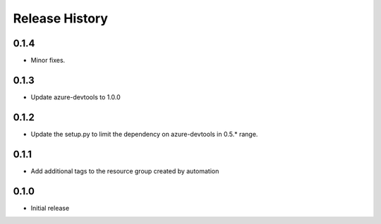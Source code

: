 .. :changelog:

Release History
===============

0.1.4
++++++
* Minor fixes.

0.1.3
+++++
* Update azure-devtools to 1.0.0

0.1.2
+++++
* Update the setup.py to limit the dependency on azure-devtools in 0.5.* range.

0.1.1
+++++
* Add additional tags to the resource group created by automation

0.1.0
+++++++++
* Initial release
